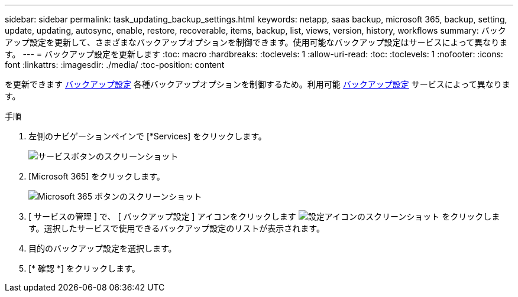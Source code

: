 ---
sidebar: sidebar 
permalink: task_updating_backup_settings.html 
keywords: netapp, saas backup, microsoft 365, backup, setting, update, updating, autosync, enable, restore, recoverable, items, backup, list, views, version, history, workflows 
summary: バックアップ設定を更新して、さまざまなバックアップオプションを制御できます。使用可能なバックアップ設定はサービスによって異なります。 
---
= バックアップ設定を更新します
:toc: macro
:hardbreaks:
:toclevels: 1
:allow-uri-read: 
:toc: 
:toclevels: 1
:nofooter: 
:icons: font
:linkattrs: 
:imagesdir: ./media/
:toc-position: content


[role="lead"]
を更新できます <<concept_backup_settings.adoc#backup-settings,バックアップ設定>> 各種バックアップオプションを制御するため。利用可能 <<concept_backup_settings.adoc#backup-settings,バックアップ設定>> サービスによって異なります。

.手順
. 左側のナビゲーションペインで [*Services] をクリックします。
+
image:services.gif["サービスボタンのスクリーンショット"]

. [Microsoft 365] をクリックします。
+
image:mso365_settings.gif["Microsoft 365 ボタンのスクリーンショット"]

. [ サービスの管理 ] で、 [ バックアップ設定 ] アイコンをクリックします image:configure_icon.gif["設定アイコンのスクリーンショット"] をクリックします。選択したサービスで使用できるバックアップ設定のリストが表示されます。
. 目的のバックアップ設定を選択します。
. [* 確認 *] をクリックします。

